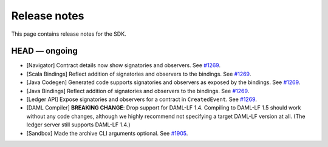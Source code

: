 .. Copyright (c) 2019 Digital Asset (Switzerland) GmbH and/or its affiliates. All rights reserved.
.. SPDX-License-Identifier: Apache-2.0

Release notes
#############

This page contains release notes for the SDK.

HEAD — ongoing
--------------

- [Navigator] Contract details now show signatories and observers.
  See `#1269 <https://github.com/digital-asset/daml/issues/1269>`__.
- [Scala Bindings] Reflect addition of signatories and observers to the bindings.
  See `#1269 <https://github.com/digital-asset/daml/issues/1269>`__.
- [Java Codegen] Generated code supports signatories and observers as exposed by the bindings.
  See `#1269 <https://github.com/digital-asset/daml/issues/1269>`__.
- [Java Bindings] Reflect addition of signatories and observers to the bindings.
  See `#1269 <https://github.com/digital-asset/daml/issues/1269>`__.
- [Ledger API] Expose signatories and observers for a contract in ``CreatedEvent``.
  See `#1269 <https://github.com/digital-asset/daml/issues/1269>`__.
- [DAML Compiler] **BREAKING CHANGE**: Drop support for DAML-LF 1.4. Compiling to DAML-LF 1.5 should work without any code changes, although we highly recommend not specifying a target DAML-LF version at all. (The ledger server still supports DAML-LF 1.4.)
- [Sandbox] Made the archive CLI arguments optional. 
  See `#1905 <https://github.com/digital-asset/daml/issues/1905>`__.
